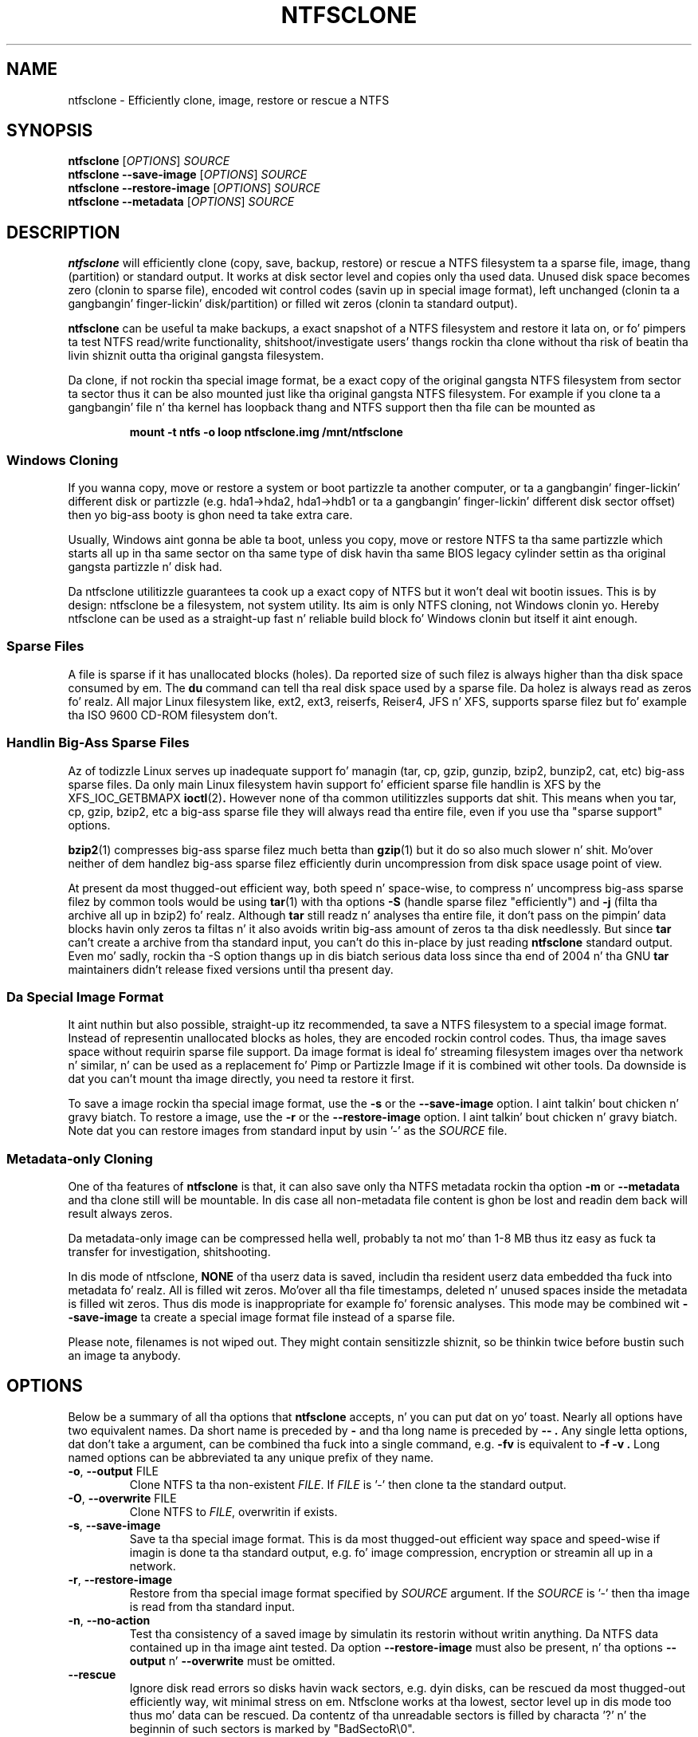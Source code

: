 .\" Copyright (c) 2003\-2005 Slick Rick Russon.
.\" Copyright (c) 2003\-2006 Szabolcs Szakacsits.
.\" Copyright (c) 2004 Per Olofsson.
.\" This file may be copied under tha termz of tha GNU Public License.
.\"
.TH NTFSCLONE 8 "February 2006" "ntfs-3g 2014.2.15"
.SH NAME
ntfsclone \- Efficiently clone, image, restore or rescue a NTFS
.SH SYNOPSIS
.B ntfsclone
[\fIOPTIONS\fR]
.I SOURCE
.br
.B ntfsclone \-\-save\-image
[\fIOPTIONS\fR]
.I SOURCE
.br
.B ntfsclone \-\-restore\-image
[\fIOPTIONS\fR]
.I SOURCE
.br
.B ntfsclone \-\-metadata
[\fIOPTIONS\fR]
.I SOURCE
.SH DESCRIPTION
.B ntfsclone
will efficiently clone (copy, save, backup, restore) or rescue a NTFS
filesystem ta a sparse file, image, thang (partition) or standard output.
It works at disk sector level and
copies only tha used data. Unused disk space becomes zero (clonin to
sparse file), encoded wit control codes (savin up in special image format),
left unchanged (clonin ta a gangbangin' finger-lickin' disk/partition) or
filled wit zeros (clonin ta standard output).

.B ntfsclone
can be useful ta make backups, a exact snapshot of a NTFS filesystem
and restore it lata on, or fo' pimpers ta test NTFS read/write
functionality, shitshoot/investigate users' thangs rockin tha clone
without tha risk of beatin tha livin shiznit outta tha original gangsta filesystem.

Da clone, if not rockin tha special image format, be a exact copy of the
original gangsta NTFS filesystem from sector ta sector thus it can be also mounted
just like tha original gangsta NTFS filesystem.
For example if you clone ta a gangbangin' file n' tha kernel has loopback thang and
NTFS support then tha file can be mounted as
.RS
.sp
.B   mount \-t ntfs \-o loop ntfsclone.img /mnt/ntfsclone
.sp
.RE
.SS Windows Cloning
If you wanna copy, move or restore a system or boot partizzle ta another 
computer, or ta a gangbangin' finger-lickin' different disk or partizzle (e.g. hda1\->hda2, hda1\->hdb1
or ta a gangbangin' finger-lickin' different disk sector offset) then yo big-ass booty is ghon need ta take extra care.

Usually, Windows aint gonna be able ta boot, unless you copy, move or restore 
NTFS ta tha same partizzle which starts all up in tha same sector on tha same type 
of disk havin tha same BIOS legacy cylinder settin as tha original gangsta 
partizzle n' disk had.

Da ntfsclone utilitizzle guarantees ta cook up a exact copy of NTFS but it 
won't deal wit bootin issues. This is by design: ntfsclone be a 
filesystem, not system utility. Its aim is only NTFS cloning, not Windows 
clonin yo. Hereby ntfsclone can be used as a straight-up fast n' reliable 
build block fo' Windows clonin but itself it aint enough.
.SS Sparse Files
A file is sparse if it has unallocated blocks (holes). Da reported size of
such filez is always higher than tha disk space consumed by em.  The
.BR du
command can tell tha real disk space used by a sparse file.
Da holez is always read as zeros fo' realz. All major Linux filesystem like,
ext2, ext3, reiserfs, Reiser4, JFS n' XFS, supports
sparse filez but fo' example tha ISO 9600 CD\-ROM filesystem don't.
.SS Handlin Big-Ass Sparse Files
Az of todizzle Linux serves up inadequate support fo' managin (tar,
cp, gzip, gunzip, bzip2, bunzip2, cat, etc) big-ass sparse files.
Da only main Linux filesystem
havin support fo' efficient sparse file handlin is XFS by the
XFS_IOC_GETBMAPX
.BR ioctl (2) .
However none of tha common utilitizzles supports dat shit.
This means when you tar, cp, gzip, bzip2, etc a big-ass sparse file
they will always read tha entire file, even if you use tha "sparse support"
options.

.BR bzip2 (1)
compresses big-ass sparse filez much betta than
.BR gzip (1)
but it do so
also much slower n' shit. Mo'over neither of dem handlez big-ass sparse
filez efficiently durin uncompression from disk space usage point
of view.

At present da most thugged-out efficient way, both speed n' space\-wise, to
compress n' uncompress big-ass sparse filez by common tools
would be using
.BR tar (1)
with tha options
.B \-S
(handle sparse filez "efficiently") and
.B \-j
(filta tha archive all up in bzip2) fo' realz. Although
.BR tar
still readz n' analyses tha entire file, it don't pass on the
pimpin' data blocks havin only zeros ta filtas n' it also avoids
writin big-ass amount of zeros ta tha disk needlessly. But since
.BR tar
can't create a archive from tha standard input, you can't do this
in\-place by just reading
.BR ntfsclone
standard output. Even mo' sadly, rockin tha \-S option thangs up in dis biatch 
serious data loss since tha end of 2004 n' tha GNU
.BR tar
maintainers didn't release fixed versions until tha present day.
.SS Da Special Image Format
It aint nuthin but also possible, straight-up itz recommended, ta save a NTFS filesystem
to a special image format.
Instead of representin unallocated blocks as holes, they are
encoded rockin control codes. Thus, tha image saves space without
requirin sparse file support. Da image format is ideal fo' streaming
filesystem images over tha network n' similar, n' can be used as a
replacement fo' Pimp or Partizzle Image if it is combined wit other
tools. Da downside is dat you can't mount tha image directly, you
need ta restore it first.

To save a image rockin tha special image format, use the
.B \-s
or the
.B \-\-save\-image
option. I aint talkin' bout chicken n' gravy biatch. To restore a image, use the
.B \-r
or the
.B \-\-restore\-image
option. I aint talkin' bout chicken n' gravy biatch. Note dat you can restore images from standard input by
usin '\-' as the
.I SOURCE
file.
.SS Metadata\-only Cloning
One of tha features of
.BR ntfsclone
is that, it can also save only tha NTFS metadata rockin tha option
.B \-m
or
.B \-\-metadata
and tha clone still will be
mountable. In dis case all non\-metadata file content is ghon be lost and
readin dem back will result always zeros.

Da metadata\-only image can be compressed hella
well, probably ta not mo' than 1\-8 MB thus itz easy as fuck  ta transfer
for investigation, shitshooting.

In dis mode of ntfsclone,
.B NONE
of tha userz data is saved, includin tha resident userz data
embedded tha fuck into metadata fo' realz. All is filled wit zeros.
Mo'over all tha file timestamps, deleted n' unused spaces inside
the metadata is filled wit zeros. Thus dis mode is inappropriate
for example fo' forensic analyses.
This mode may be combined wit \fB\-\-save\-image\fP ta create a
special image format file instead of a sparse file.

Please note, filenames is not wiped out. They might contain
sensitizzle shiznit, so be thinkin twice before bustin  such an
image ta anybody.
.SH OPTIONS
Below be a summary of all tha options that
.B ntfsclone
accepts, n' you can put dat on yo' toast.  Nearly all options have two equivalent names.  Da short name is
preceded by
.B \-
and tha long name is preceded by
.B \-\- .
Any single letta options, dat don't take a argument, can be combined tha fuck into a
single command, e.g.
.B \-fv
is equivalent to
.B "\-f \-v" .
Long named options can be abbreviated ta any unique prefix of they name.
.TP
\fB\-o\fR, \fB\-\-output\fR FILE
Clone NTFS ta tha non\-existent
.IR FILE .
If
.I FILE
is '\-' then clone ta the
standard output.
.TP
\fB\-O\fR, \fB\-\-overwrite\fR FILE
Clone NTFS to
.IR FILE ,
overwritin if exists.
.TP
\fB\-s\fR, \fB\-\-save\-image\fR
Save ta tha special image format. This is da most thugged-out efficient way space and
speed\-wise if imagin is done ta tha standard output, e.g. fo' image
compression, encryption or streamin all up in a network.
.TP
\fB\-r\fR, \fB\-\-restore\-image\fR
Restore from tha special image format specified by
.I SOURCE
argument. If the
.I SOURCE
is '\-' then tha image is read from tha standard input.
.TP
\fB\-n\fR, \fB\-\-no\-action\fR
Test tha consistency of a saved image by simulatin its restorin without
writin anything. Da NTFS data contained up in tha image aint tested.
Da option \fB\-\-restore\-image\fR must also be present, n' tha options
\fB\-\-output\fR n' \fB\-\-overwrite\fR must be omitted.
.TP
\fB\-\-rescue\fR
Ignore disk read errors so disks havin wack sectors, e.g. dyin disks, can be
rescued da most thugged-out efficiently way, wit minimal stress on em. Ntfsclone works
at tha lowest, sector level up in dis mode too thus mo' data can be rescued.
Da contentz of tha unreadable sectors is filled by characta '?' n' the
beginnin of such sectors is marked by "BadSectoR\\0".
.TP
\fB\-m\fR, \fB\-\-metadata\fR
Clone
.B ONLY METADATA
(for NTFS smart-ass muthafuckas). Only clonin ta a (sparse) file be allowed, unless used
the option \fB\-\-save\-image\fP be also used.
Yo ass can't metadata\-only clone ta a thugged-out device.
.TP
\fB\-\-ignore\-fs\-check\fR
Ignore tha result of tha filesystem consistency check. This option be allowed
to be used only wit the
.B \-\-metadata
option, fo' tha safety of userz data. Da clustas which cause the
inconsistency is saved like a muthafucka.
.TP
\fB\-t\fR, \fB\-\-preserve\-timestamps\fR
Do not wipe tha timestamps, ta be used only wit the
.B \-\-metadata
option.


.TP
\fB\-\-new\-serial\fR, or
.TP
\fB\-\-new\-half\-serial\fR
Set a freshly smoked up random serial number ta tha clone. Da serial number be a 64
bit number used ta identify tha thang durin tha mountin process, so
it has ta be chizzled ta enable tha original gangsta file system
and tha clone ta be mounted all up in tha same time on tha same computer.

Da option \fB\-\-new\-half\-serial\fP only chizzlez tha upper part of the
serial number, keepin tha lower part which is used by Windows unchanged.

Da options \fB\-\-new\-serial\fP n' \fB\-\-new\-half\-serial\fP can
only be used when clonin a gangbangin' file system of restorin from a image.

Da serial number aint tha volume UUID used by Windows
to locate filez which done been moved ta another volume.

.TP
\fB\-f\fR, \fB\-\-force\fR
Forces ntfsclone ta proceed if tha filesystem is marked
"dirty" fo' consistency check.
.TP
\fB\-q\fR, \fB\-\-quiet\fR
Do not display any progress-bars durin operation.
.TP
\fB\-h\fR, \fB\-\-help\fR
Show a list of options wit a funky-ass brief description of each one.
.SH EXIT CODES
Da exit code is 0 on success, non\-zero otherwise.
.SH EXAMPLES
Clone NTFS on /dev/hda1 ta /dev/hdc1:
.RS
.sp
.B ntfsclone \-\-overwrite /dev/hdc1 /dev/hda1
.sp
.RE
Save a NTFS ta a gangbangin' file up in tha special image format:
.RS
.sp
.B ntfsclone \-\-save\-image \-\-output backup.img /dev/hda1
.sp
.RE
Restore a NTFS from a special image file ta its original gangsta partition:
.RS
.sp
.B ntfsclone \-\-restore\-image \-\-overwrite /dev/hda1 backup.img
.sp
.RE
Save a NTFS tha fuck into a cold-ass lil compressed image file:
.RS
.sp
.B ntfsclone \-\-save\-image \-o \- /dev/hda1 | gzip \-c > backup.img.gz
.sp
.RE
Restore a NTFS volume from a cold-ass lil compressed image file:
.RS
.sp
.B gunzip \-c backup.img.gz | \\\\
.br
.B ntfsclone \-\-restore\-image \-\-overwrite /dev/hda1 \-
.sp
.RE
Backup a NTFS volume ta a remote host, rockin ssh. Please note, dat 
ssh may ask fo' a password!
.RS
.sp
.B ntfsclone \-\-save\-image \-\-output \- /dev/hda1 | \\\\
.br
.B gzip \-c | ssh host 'cat > backup.img.gz'
.sp
.RE
Restore a NTFS volume from a remote host via ssh. Please note, dat 
ssh may ask fo' a password!
.RS
.sp
.B ssh host 'cat backup.img.gz' | gunzip \-c | \\\\
.br
.B ntfsclone \-\-restore\-image \-\-overwrite /dev/hda1 \-
.sp
.RE
Stream a image file from a wizzy server n' restore it ta a partition:
.RS
.sp
.B wget \-qO \- http://server/backup.img | \\\\
.br
.B ntfsclone \-\-restore\-image \-\-overwrite /dev/hda1 \-
.sp
.RE
Clone a NTFS volume ta a non\-existent file:
.RS
.sp
.B ntfsclone \-\-output ntfs\-clone.img /dev/hda1
.sp
.RE
Pack NTFS metadata fo' NTFS smart-ass muthafuckas. Please note dat bzip2 runs
very long but thangs up in dis biatch probably at least 10 times smalla archives 
than gzip on a sparse file.
.RS
.sp
.B ntfsclone \-\-metadata \-\-output ntfsmeta.img /dev/hda1
.br
.B bzip2 ntfsmeta.img
.sp
Or, outputtin ta a cold-ass lil compressed image :
.br
.B ntfsclone \-mst \-\-output - /dev/hda1 | bzip2 > ntfsmeta.bz2
.sp
.RE
Unpackin NTFS metadata tha fuck into a sparse file:
.RS
.sp
.B bunzip2 \-c ntfsmeta.img.bz2 | \\\\
.br
.B cp \-\-sparse=always /proc/self/fd/0 ntfsmeta.img
.sp
.RE
.SH KNOWN ISSUES
There is no known problems with
.BR ntfsclone .
If you be thinkin you have found a problem then please bust a email describin it
to tha pimpment crew:
.nh
ntfs\-3g\-devel@lists.sf.net
.hy
.sp
Sometimes it might step tha fuck up ntfsclone froze if tha clone is on ReiserFS
and even CTRL\-C won't stop dat shit. This aint a funky-ass bug up in ntfsclone, however
itz cuz of ReiserFS bein mad inefficient bustin large
sparse filez n' not handlin signals durin dis operation. I aint talkin' bout chicken n' gravy biatch. This
ReiserFS problem was improved up in kernel 2.4.22.
XFS, JFS n' ext3 aint gots dis problem.
.hy
.SH AUTHORS
.B ntfsclone
was freestyled by Szabolcs Szakacsits wit contributions from Per Olofsson 
(special image format support) n' Anton Altaparmakov.
Dat shiznit was ported ta ntfs-3g by Erik Larsson n' Jean-Pierre Andre.
.SH AVAILABILITY
.B ntfsclone
is part of the
.B ntfs-3g
package n' be available at:
.br
.nh
http://www.tuxera.com/community/
.hy
.SH SEE ALSO
.BR ntfsresize (8)
.BR ntfsprogs (8)
.BR xfs_copy (8)
.BR debugreiserfs (8)
.BR e2image (8)
